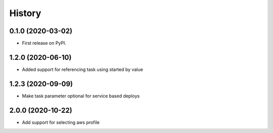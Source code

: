 =======
History
=======

0.1.0 (2020-03-02)
------------------

* First release on PyPI.

1.2.0 (2020-06-10)
------------------

* Added support for referencing task using started by value

1.2.3 (2020-09-09)
------------------

* Make task parameter optional for service based deploys

2.0.0 (2020-10-22)
------------------

* Add support for selecting aws profile
